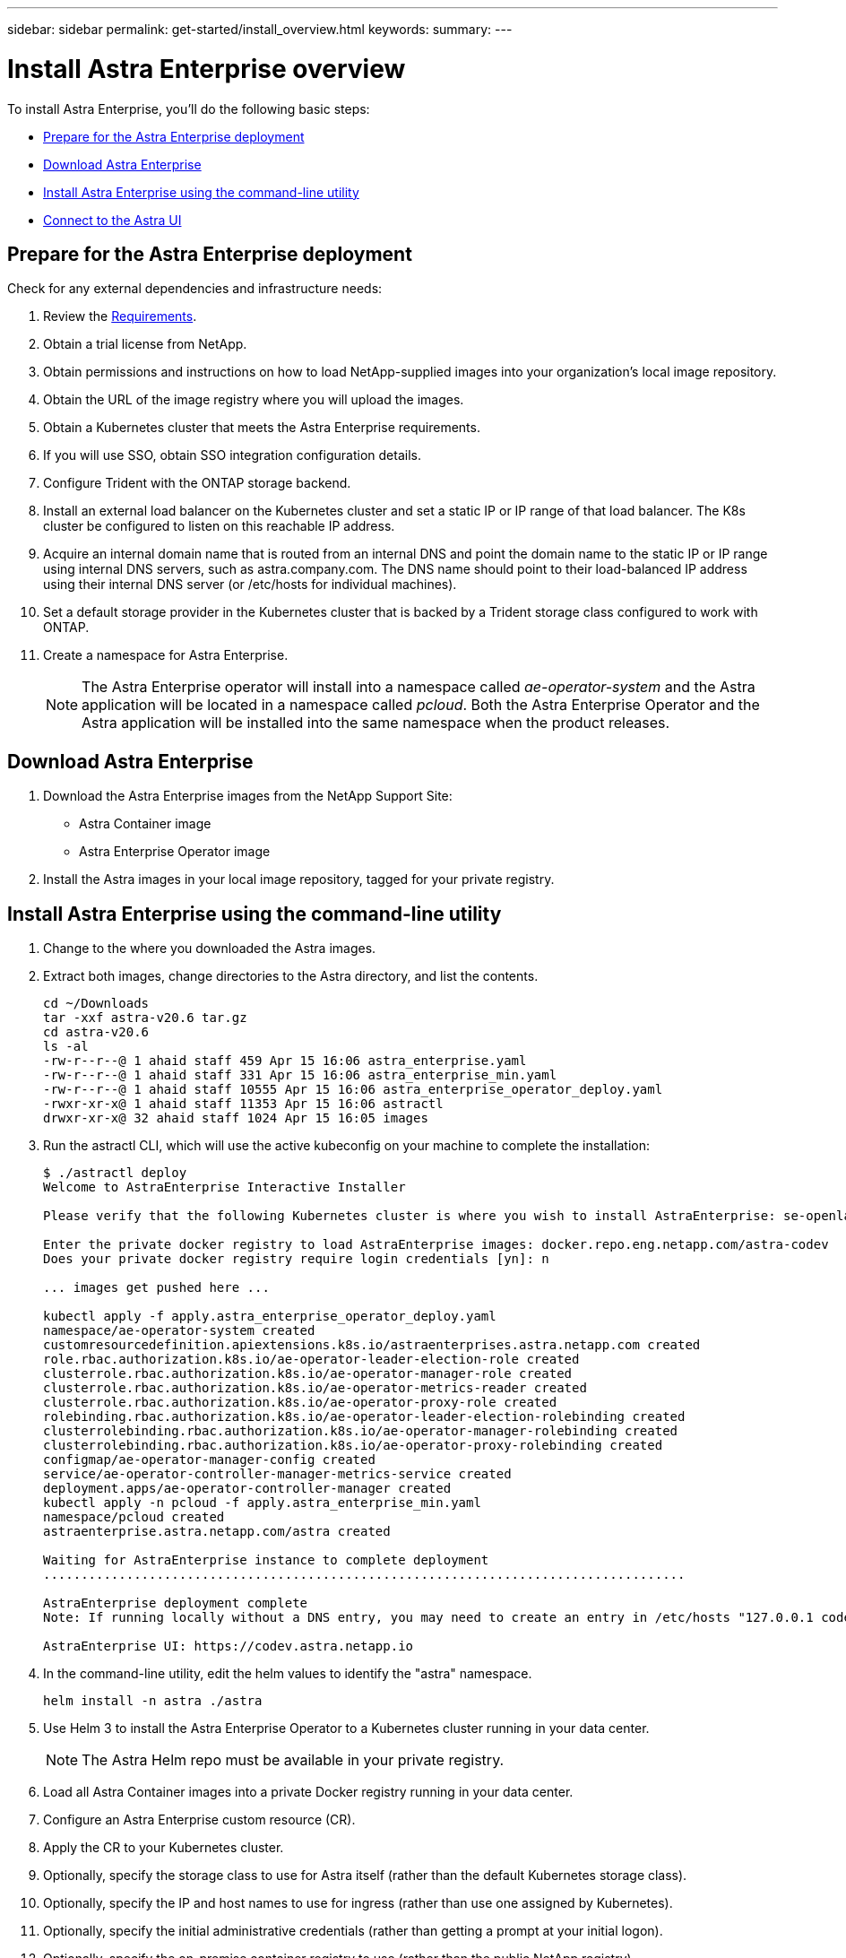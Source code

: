 ---
sidebar: sidebar
permalink: get-started/install_overview.html
keywords:
summary:
---

= Install Astra Enterprise overview
:hardbreaks:
:icons: font
:imagesdir: ../media/get-started/

To install Astra Enterprise, you'll do the following basic steps:

* <<Prepare for the Astra Enterprise deployment>>
* <<Download Astra Enterprise>>
* <<Install Astra Enterprise using the command-line utility>>
* <<Connect to the Astra UI>>

== Prepare for the Astra Enterprise deployment
Check for any external dependencies and infrastructure needs:

. Review the link:/concepts/requirements.html[Requirements].
. Obtain a trial license from NetApp.
. Obtain permissions and instructions on how to load NetApp-supplied images into your organization's local image repository.
. Obtain the URL of the image registry where you will upload the images.
. Obtain a Kubernetes cluster that meets the Astra Enterprise requirements.
. If you will use SSO, obtain SSO integration configuration details.
. Configure Trident with the ONTAP storage backend.
. Install an external load balancer on the Kubernetes cluster and set a static IP or IP range of that load balancer. The K8s cluster be configured to listen on this reachable IP address.
. Acquire an internal domain name that is routed from an internal DNS and point the domain name to the static IP or IP range using internal DNS servers, such as astra.company.com. The DNS name should point to their load-balanced IP address using their internal DNS server (or /etc/hosts for individual machines).
. Set a default storage provider in the Kubernetes cluster that is backed by a Trident storage class configured to work with ONTAP.
. Create a namespace for Astra Enterprise.
+
NOTE: The Astra Enterprise operator will install into a namespace called _ae-operator-system_ and the Astra application will be located in a namespace called _pcloud_. Both the Astra Enterprise Operator and the Astra application will be installed into the same namespace when the product releases.



== Download Astra Enterprise

. Download the Astra Enterprise images from the NetApp Support Site:
+
* Astra Container image
* Astra Enterprise Operator image

. Install the Astra images in your local image repository, tagged for your private registry.


== Install Astra Enterprise using the command-line utility

. Change to the where you downloaded the Astra images.
. Extract both images, change directories to the Astra directory, and list the contents.

+
----
cd ~/Downloads
tar -xxf astra-v20.6 tar.gz
cd astra-v20.6
ls -al
-rw-r--r--@ 1 ahaid staff 459 Apr 15 16:06 astra_enterprise.yaml
-rw-r--r--@ 1 ahaid staff 331 Apr 15 16:06 astra_enterprise_min.yaml
-rw-r--r--@ 1 ahaid staff 10555 Apr 15 16:06 astra_enterprise_operator_deploy.yaml
-rwxr-xr-x@ 1 ahaid staff 11353 Apr 15 16:06 astractl
drwxr-xr-x@ 32 ahaid staff 1024 Apr 15 16:05 images

----
. Run the astractl CLI, which will use the active kubeconfig on your machine to complete the installation:
+
----
$ ./astractl deploy
Welcome to AstraEnterprise Interactive Installer

Please verify that the following Kubernetes cluster is where you wish to install AstraEnterprise: se-openlab-astra-enterprise-03 [yn]: y

Enter the private docker registry to load AstraEnterprise images: docker.repo.eng.netapp.com/astra-codev
Does your private docker registry require login credentials [yn]: n

... images get pushed here ...

kubectl apply -f apply.astra_enterprise_operator_deploy.yaml
namespace/ae-operator-system created
customresourcedefinition.apiextensions.k8s.io/astraenterprises.astra.netapp.com created
role.rbac.authorization.k8s.io/ae-operator-leader-election-role created
clusterrole.rbac.authorization.k8s.io/ae-operator-manager-role created
clusterrole.rbac.authorization.k8s.io/ae-operator-metrics-reader created
clusterrole.rbac.authorization.k8s.io/ae-operator-proxy-role created
rolebinding.rbac.authorization.k8s.io/ae-operator-leader-election-rolebinding created
clusterrolebinding.rbac.authorization.k8s.io/ae-operator-manager-rolebinding created
clusterrolebinding.rbac.authorization.k8s.io/ae-operator-proxy-rolebinding created
configmap/ae-operator-manager-config created
service/ae-operator-controller-manager-metrics-service created
deployment.apps/ae-operator-controller-manager created
kubectl apply -n pcloud -f apply.astra_enterprise_min.yaml
namespace/pcloud created
astraenterprise.astra.netapp.com/astra created

Waiting for AstraEnterprise instance to complete deployment
.....................................................................................

AstraEnterprise deployment complete
Note: If running locally without a DNS entry, you may need to create an entry in /etc/hosts "127.0.0.1 codev.astra.netapp.io"

AstraEnterprise UI: https://codev.astra.netapp.io
----

. In the command-line utility, edit the helm values to identify the "astra" namespace.
+
----
helm install -n astra ./astra
----

. Use Helm 3 to install the Astra Enterprise Operator to a Kubernetes cluster running in your data center.
+
NOTE: The Astra Helm repo must be available in your private registry.

. Load all Astra Container images into a private Docker registry running in your data center.
. Configure an Astra Enterprise custom resource (CR).
. Apply the CR to your Kubernetes cluster.
. Optionally, specify the storage class to use for Astra itself (rather than the default Kubernetes storage class).
. Optionally, specify the IP and host names to use for ingress (rather than use one assigned by Kubernetes).
. Optionally, specify the initial administrative credentials (rather than getting a prompt at your initial logon).
. Optionally, specify the on-premise container registry to use (rather than the public NetApp registry).

. Verify the installation. Run 'kubctl get pods -n pcloud' and look for the status of each pod to be "Running" or "Complete".
----
$ kubectl get pods -n pcloud
NAME                                         READY   STATUS      RESTARTS   AGE
activity-6986485c96-n5ns7                    1/1     Running     0          7h12m
ae-helm-repo-866d467dbf-fsn4d                1/1     Running     0          7h13m
ae-post-deployment-8fsvs                     0/1     Completed   0          7h10m
asup-6b5d87c565-56n2l                        1/1     Running     0          7h12m
billing-55cf654d86-7ngqp                     1/1     Running     2          7h12m
cloud-extension-699bd96896-q24qt             1/1     Running     1          7h12m
composite-compute-76bfd89f46-g9kp5           1/1     Running     0          7h12m
composite-volume-6cc58f5fc7-pfr5m            1/1     Running     0          7h12m
credentials-549cd7d8f9-tvdf2                 1/1     Running     0          7h12m
entitlement-7bc45b6bd4-c7vjd                 1/1     Running     3          7h12m
features-5bc664dd6d-q98v6                    1/1     Running     0          7h12m
graphql-server-57dbb544b8-2kzvf              1/1     Running     0          7h12m
identity-76d965648-gbr85                     1/1     Running     0          7h12m
krakend-55fd947b79-cg2ct                     1/1     Running     0          7h12m
license-6bcf458478-fbfx5                     1/1     Running     0          7h12m
metrics-ingestion-service-85f5dfc595-6s5p6   1/1     Running     0          7h12m
nats-0                                       1/1     Running     0          7h13m
nats-1                                       1/1     Running     0          7h13m
nats-2                                       1/1     Running     0          7h13m
nautilus-754bcc778c-xn4nc                    1/1     Running     0          7h12m
openapi-69c6b98955-r6828                     1/1     Running     0          7h12m
polaris-mongodb-arbiter-0                    1/1     Running     0          7h13m
polaris-mongodb-primary-0                    2/2     Running     0          7h13m
polaris-mongodb-secondary-0                  2/2     Running     0          7h13m
polaris-ui-6f88ccc5fd-jdnhz                  1/1     Running     0          7h12m
polaris-vault-0                              1/1     Running     0          7h13m
storage-provider-74c59cd7c4-bqnnf            1/1     Running     0          7h12m
support-649b779cd5-7kdlb                     1/1     Running     0          7h12m
tenancy-9c46cbd87-zfcvq                      1/1     Running     0          7h12m
traefik-5f4fd4b499-7fwxg                     1/1     Running     0          7h10m
traefik-5f4fd4b499-xrgks                     1/1     Running     0          7h10m
trident-svc-77c68c8598-4xl9m                 1/1     Running     0          7h12m
----

.

+
Astra Enterprise does the following:

* Obtains the Astra Enterprise images from your local repository and installs Astra Enterprise.
* Installs the Astra components into the "astra" namespace.
* Creates a default administrative user called "admin" with a default one-time password of the UUID for this instance of Astra Enterprise. When the installation completes, a message displays the application UUID URL and default credential. This credential is unique to each instance of Astra Enterprise.
* Determines from Kubernetes that all Astra Enterprise pods are running.
* Installs and connects you to the Astra UI.

. Make note of the one-time UUID URL and default credential that is displayed.


== Connect to the Astra UI

The Astra command-line installation tool connects you to the Astra UI.

. Using your DNS server or local /etc/hosts file, point 'codev.astra.netapp.io' to your load-balanced IP address.
. Log into the Astra UI with the default user credentials.
+
You will be prompted to change the password.

. Enter a new password.

== Troubleshooting the installation

If any of the services are in Error status, you can inspect the logs with "kubectl logs -n pcloud `pod name`". Look for API response codes in the 400 to 500 range. Those will indicate the place where a failure happened.

. To inspect the AE Operator logs, enter the following:
+
----
$ kubectl logs --follow -n ae-operator-system $(kubectl get pods -n ae-operator-system -o name)  -c manager
----

== What's next

Complete the deployment by performing link:setup_overview.html[setup tasks].

== Installing Astra Enterprise without access to the Internet

Installing Astra Enterprise requires that you download the installer utility, license and image bundle from the NetApp Support Site and transfer it to the environment you need.
